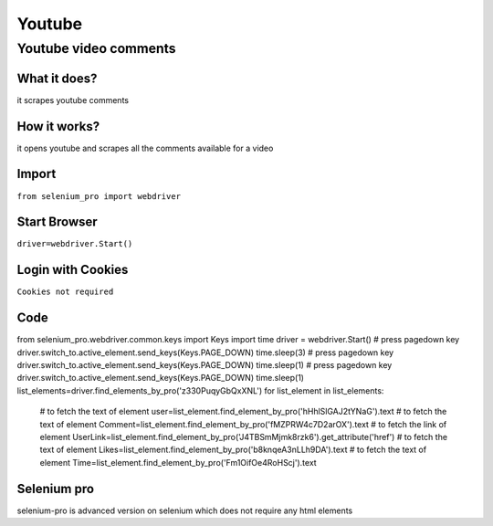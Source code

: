 Youtube
************

Youtube video comments
########################

What it does?
=============

it scrapes youtube comments

How it works?
=============

it opens youtube and scrapes all the comments available for a video

Import
=============

``from selenium_pro import webdriver``


Start Browser
=============

``driver=webdriver.Start()``


Login with Cookies
===================

``Cookies not required``


Code
===========

.. tabs::

   .. code-tab:: py

        #pip install selenium_pro
        from selenium_pro import webdriver
from selenium_pro.webdriver.common.keys import Keys
import time
driver = webdriver.Start()
# press pagedown key
driver.switch_to.active_element.send_keys(Keys.PAGE_DOWN)
time.sleep(3)
# press pagedown key
driver.switch_to.active_element.send_keys(Keys.PAGE_DOWN)
time.sleep(1)
# press pagedown key
driver.switch_to.active_element.send_keys(Keys.PAGE_DOWN)
time.sleep(1)
list_elements=driver.find_elements_by_pro('z330PuqyGbQxXNL')
for list_element in list_elements:
    # to fetch the text of element
    user=list_element.find_element_by_pro('hHhlSlGAJ2tYNaG').text
    # to fetch the text of element
    Comment=list_element.find_element_by_pro('fMZPRW4c7D2arOX').text
    # to fetch the link of element
    UserLink=list_element.find_element_by_pro('J4TBSmMjmk8rzk6').get_attribute('href')
    # to fetch the text of element
    Likes=list_element.find_element_by_pro('b8knqeA3nLLh9DA').text
    # to fetch the text of element
    Time=list_element.find_element_by_pro('Fm1OifOe4RoHScj').text

Selenium pro
==============

selenium-pro is advanced version on selenium which does not require any html elements
